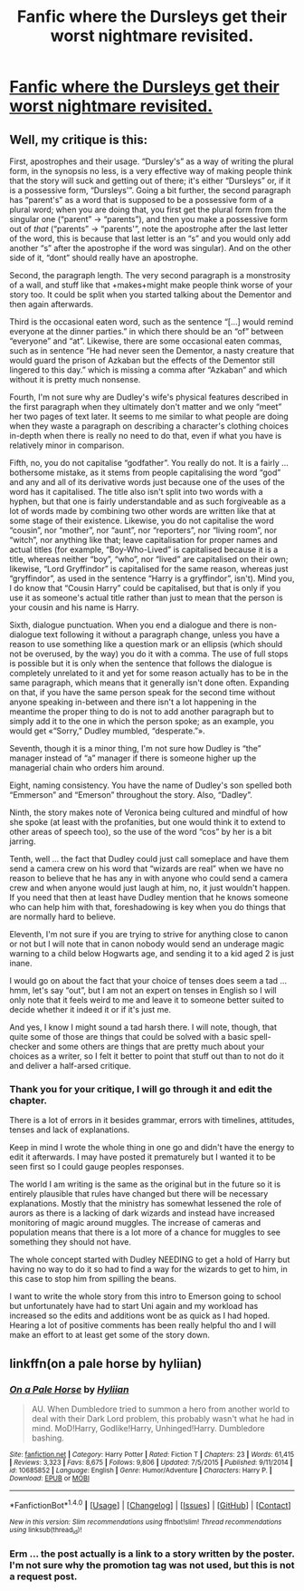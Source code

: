 #+TITLE: Fanfic where the Dursleys get their worst nightmare revisited.

* [[https://www.fanfiction.net/s/12426118/1/Dudley-Dursley-and-the-Family-reunion][Fanfic where the Dursleys get their worst nightmare revisited.]]
:PROPERTIES:
:Author: Darthfeenik
:Score: 4
:DateUnix: 1490933354.0
:DateShort: 2017-Mar-31
:END:

** Well, my critique is this:

First, apostrophes and their usage. “Dursley's” as a way of writing the plural form, in the synopsis no less, is a very effective way of making people think that the story will suck and getting out of there; it's either “Dursleys” or, if it is a possessive form, “Dursleys'”. Going a bit further, the second paragraph has “parent's” as a word that is supposed to be a possessive form of a plural word; when you are doing that, you first get the plural form from the singular one (“parent” -> “parents”), and then you make a possessive form out of /that/ (“parents” -> “parents'”, note the apostrophe after the last letter of the word, this is because that last letter is an “s” and you would only add another “s” after the apostrophe if the word was singular). And on the other side of it, “dont” should really have an apostrophe.

Second, the paragraph length. The very second paragraph is a monstrosity of a wall, and stuff like that +makes+might make people think worse of your story too. It could be split when you started talking about the Dementor and then again afterwards.

Third is the occasional eaten word, such as the sentence “[...] would remind everyone at the dinner parties.” in which there should be an “of” between “everyone” and “at”. Likewise, there are some occasional eaten commas, such as in sentence “He had never seen the Dementor, a nasty creature that would guard the prison of Azkaban but the effects of the Dementor still lingered to this day.” which is missing a comma after “Azkaban” and which without it is pretty much nonsense.

Fourth, I'm not sure why are Dudley's wife's physical features described in the first paragraph when they ultimately don't matter and we only “meet” her two pages of text later. It seems to me similar to what people are doing when they waste a paragraph on describing a character's clothing choices in-depth when there is really no need to do that, even if what you have is relatively minor in comparison.

Fifth, no, you do not capitalise “godfather”. You really do not. It is a fairly ... bothersome mistake, as it stems from people capitalising the word “god” and any and all of its derivative words just because one of the uses of the word has it capitalised. The title also isn't split into two words with a hyphen, but that one is fairly understandable and as such forgiveable as a lot of words made by combining two other words are written like that at some stage of their existence. Likewise, you do not capitalise the word “cousin”, nor “mother”, nor “aunt”, nor “reporters”, nor “living room”, nor “witch”, nor anything like that; leave capitalisation for proper names and actual titles (for example, “Boy-Who-Lived” is capitalised because it is a title, whereas neither “boy”, “who”, nor “lived” are capitalised on their own; likewise, “Lord Gryffindor” is capitalised for the same reason, whereas just “gryffindor”, as used in the sentence “Harry is a gryffindor”, isn't). Mind you, I do know that “Cousin Harry” could be capitalised, but that is only if you use it as someone's actual title rather than just to mean that the person is your cousin and his name is Harry.

Sixth, dialogue punctuation. When you end a dialogue and there is non-dialogue text following it without a paragraph change, unless you have a reason to use something like a question mark or an ellipsis (which should not be overused, by the way) you do it with a comma. The use of full stops is possible but it is only when the sentence that follows the dialogue is completely unrelated to it and yet for some reason actually has to be in the same paragraph, which means that it generally isn't done often. Expanding on that, if you have the same person speak for the second time without anyone speaking in-between and there isn't a lot happening in the meantime the proper thing to do is not to add another paragraph but to simply add it to the one in which the person spoke; as an example, you would get «“Sorry,” Dudley mumbled, “desperate.”».

Seventh, though it is a minor thing, I'm not sure how Dudley is “the” manager instead of “a” manager if there is someone higher up the managerial chain who orders him around.

Eight, naming consistency. You have the name of Dudley's son spelled both “Emmerson” and “Emerson” throughout the story. Also, “Dadley”.

Ninth, the story makes note of Veronica being cultured and mindful of how she spoke (at least with the profanities, but one would think it to extend to other areas of speech too), so the use of the word “cos” by her is a bit jarring.

Tenth, well ... the fact that Dudley could just call someplace and have them send a camera crew on his word that “wizards are real” when we have no reason to believe that he has any in with anyone who could send a camera crew and when anyone would just laugh at him, no, it just wouldn't happen. If you need that then at least have Dudley mention that he knows someone who can help him with that, foreshadowing is key when you do things that are normally hard to believe.

Eleventh, I'm not sure if you are trying to strive for anything close to canon or not but I will note that in canon nobody would send an underage magic warning to a child below Hogwarts age, and sending it to a kid aged 2 is just inane.

I would go on about the fact that your choice of tenses does seem a tad ... hmm, let's say “out”, but I am not an expert on tenses in English so I will only note that it feels weird to me and leave it to someone better suited to decide whether it indeed it or if it's just me.

And yes, I know I might sound a tad harsh there. I will note, though, that quite some of those are things that could be solved with a basic spell-checker and some others are things that are pretty much about your choices as a writer, so I felt it better to point that stuff out than to not do it and deliver a half-arsed critique.
:PROPERTIES:
:Author: Kazeto
:Score: 4
:DateUnix: 1490969929.0
:DateShort: 2017-Mar-31
:END:

*** Thank you for your critique, I will go through it and edit the chapter.

There is a lot of errors in it besides grammar, errors with timelines, attitudes, tenses and lack of explanations.

Keep in mind I wrote the whole thing in one go and didn't have the energy to edit it afterwards. I may have posted it prematurely but I wanted it to be seen first so I could gauge peoples responses.

The world I am writing is the same as the original but in the future so it is entirely plausible that rules have changed but there will be necessary explanations. Mostly that the ministry has somewhat lessened the role of aurors as there is a lacking of dark wizards and instead have increased monitoring of magic around muggles. The increase of cameras and population means that there is a lot more of a chance for muggles to see something they should not have.

The whole concept started with Dudley NEEDING to get a hold of Harry but having no way to do it so had to find a way for the wizards to get to him, in this case to stop him from spilling the beans.

I want to write the whole story from this intro to Emerson going to school but unfortunately have had to start Uni again and my workload has increased so the edits and additions wont be as quick as I had hoped. Hearing a lot of positive comments has been really helpful tho and I will make an effort to at least get some of the story down.
:PROPERTIES:
:Author: Darthfeenik
:Score: 2
:DateUnix: 1491200762.0
:DateShort: 2017-Apr-03
:END:


** linkffn(on a pale horse by hyliian)
:PROPERTIES:
:Author: DaGeek247
:Score: 1
:DateUnix: 1490969142.0
:DateShort: 2017-Mar-31
:END:

*** [[http://www.fanfiction.net/s/10685852/1/][*/On a Pale Horse/*]] by [[https://www.fanfiction.net/u/3305720/Hyliian][/Hyliian/]]

#+begin_quote
  AU. When Dumbledore tried to summon a hero from another world to deal with their Dark Lord problem, this probably wasn't what he had in mind. MoD!Harry, Godlike!Harry, Unhinged!Harry. Dumbledore bashing.
#+end_quote

^{/Site/: [[http://www.fanfiction.net/][fanfiction.net]] *|* /Category/: Harry Potter *|* /Rated/: Fiction T *|* /Chapters/: 23 *|* /Words/: 61,415 *|* /Reviews/: 3,323 *|* /Favs/: 8,675 *|* /Follows/: 9,806 *|* /Updated/: 7/5/2015 *|* /Published/: 9/11/2014 *|* /id/: 10685852 *|* /Language/: English *|* /Genre/: Humor/Adventure *|* /Characters/: Harry P. *|* /Download/: [[http://www.ff2ebook.com/old/ffn-bot/index.php?id=10685852&source=ff&filetype=epub][EPUB]] or [[http://www.ff2ebook.com/old/ffn-bot/index.php?id=10685852&source=ff&filetype=mobi][MOBI]]}

--------------

*FanfictionBot*^{1.4.0} *|* [[[https://github.com/tusing/reddit-ffn-bot/wiki/Usage][Usage]]] | [[[https://github.com/tusing/reddit-ffn-bot/wiki/Changelog][Changelog]]] | [[[https://github.com/tusing/reddit-ffn-bot/issues/][Issues]]] | [[[https://github.com/tusing/reddit-ffn-bot/][GitHub]]] | [[[https://www.reddit.com/message/compose?to=tusing][Contact]]]

^{/New in this version: Slim recommendations using/ ffnbot!slim! /Thread recommendations using/ linksub(thread_id)!}
:PROPERTIES:
:Author: FanfictionBot
:Score: 1
:DateUnix: 1490969165.0
:DateShort: 2017-Mar-31
:END:


*** Erm ... the post actually is a link to a story written by the poster. I'm not sure why the promotion tag was not used, but this is not a request post.
:PROPERTIES:
:Author: Kazeto
:Score: 1
:DateUnix: 1490969992.0
:DateShort: 2017-Mar-31
:END:
